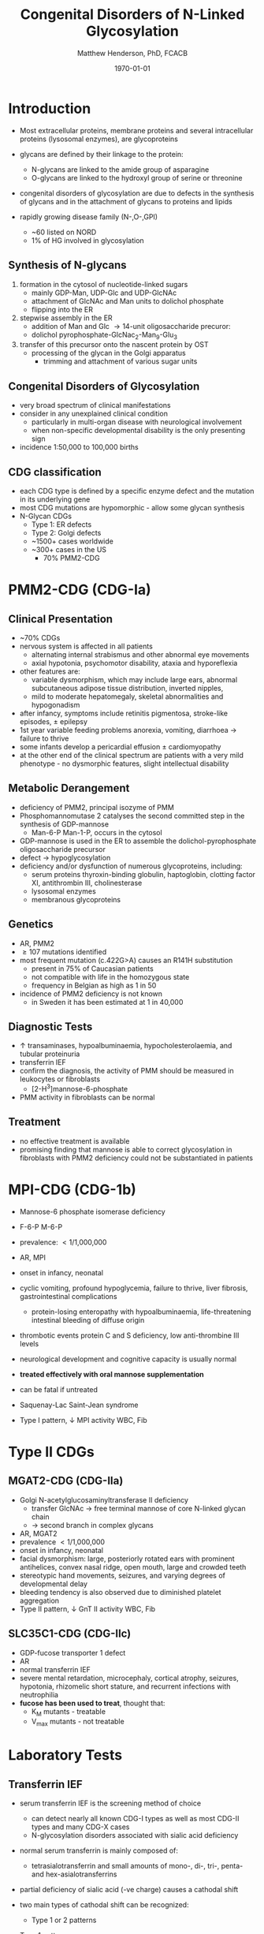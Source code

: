 #+TITLE: Congenital Disorders of N-Linked Glycosylation
#+AUTHOR: Matthew Henderson, PhD, FCACB
#+DATE: \today

* Introduction
- Most extracellular proteins, membrane proteins and several
  intracellular proteins (lysosomal enzymes), are glycoproteins

- glycans are defined by their linkage to the protein:
  - N-glycans are linked to the amide group of asparagine
  - O-glycans are linked to the hydroxyl group of serine or
    threonine

- congenital disorders of glycosylation are due to defects in the
  synthesis of glycans and in the attachment of glycans to proteins
  and lipids
- rapidly growing disease family (N-,O-,GPI)
  - ~60 listed on NORD
  - 1% of HG involved in glycosylation

** Synthesis of N-glycans
1) formation in the cytosol of nucleotide-linked sugars
   - mainly GDP-Man, UDP-Glc and UDP-GlcNAc
   - attachment of GlcNAc and Man units to dolichol phosphate
   - flipping into the ER
2) stepwise assembly in the ER
   - addition of Man and Glc \to 14-unit oligosaccharide precuror:
   - dolichol pyrophosphate-GlcNac_2-Man_9-Glu_3
3) transfer of this precursor onto the nascent protein by OST
   - processing of the glycan in the Golgi apparatus
     - trimming and attachment of various sugar units

#+CAPTION[]:N-glycan assembly
#+NAME: fig:
#+ATTR_LaTeX: :width 0.5\textwidth
[[file:./cdg/figures/glyc.png]]

#+CAPTION[]:N-glycan assembly
#+NAME: fig:ngassembly
#+ATTR_LaTeX: :width 0.9\textwidth
[[file:./cdg/figures/ngassembly.png]]

#+CAPTION[]:N-glycan remodelling
#+NAME: fig:ngremodel
#+ATTR_LaTeX: :width 0.9\textwidth
[[file:./cdg/figures/ngremodel.png]]

** Congenital Disorders of Glycosylation
- very broad spectrum of clinical manifestations
- consider in any unexplained clinical condition
  - particularly in multi-organ disease with neurological involvement
  - when non-specific developmental disability is the only presenting sign
- incidence 1:50,000 to 100,000 births

** CDG classification
- each CDG type is defined by a specific enzyme defect and the mutation in its underlying gene
- most CDG mutations are hypomorphic - allow some glycan synthesis
- N-Glycan CDGs
  - Type 1: ER defects
  - Type 2: Golgi defects
  - ~1500+ cases worldwide
  - ~300+ cases in the US
    - 70% PMM2-CDG

* PMM2-CDG (CDG-Ia)
  
** Clinical Presentation
- ~70% CDGs
- nervous system is affected in all patients
  - alternating internal strabismus and other abnormal eye movements
  - axial hypotonia, psychomotor disability, ataxia and hyporeflexia
- other features are:
  - variable dysmorphism, which may include large ears, abnormal
    subcutaneous adipose tissue distribution, inverted nipples,
  - mild to moderate hepatomegaly, skeletal abnormalities and hypogonadism
- after infancy, symptoms include retinitis pigmentosa, stroke-like episodes, \pm epilepsy
- 1st year variable feeding problems anorexia, vomiting, diarrhoea \to failure to thrive
- some infants develop a pericardial effusion \pm cardiomyopathy
- at the other end of the clinical spectrum are patients with a very
  mild phenotype - no dysmorphic features, slight intellectual disability 

** Metabolic Derangement
- deficiency of PMM2, principal isozyme of PMM
- Phosphomannomutase 2 catalyses the second committed step in the synthesis of GDP-mannose
  - Man-6-P \ce{<=>} Man-1-P, occurs in the cytosol
- GDP-mannose is used in the ER to assemble the dolichol-pyrophosphate
  oligosaccharide precursor
- defect \to hypoglycosylation
- deficiency and/or dysfunction of numerous glycoproteins, including:
  - serum proteins thyroxin-binding globulin, haptoglobin, clotting
    factor XI, antithrombin III, cholinesterase
  - lysosomal enzymes
  - membranous glycoproteins

** Genetics
- AR, PMM2
- \ge 107 mutations identified
- most frequent mutation (c.422G>A) causes an R141H substitution
  - present in 75% of Caucasian patients
  - not compatible with life in the homozygous state
  - frequency in Belgian as high as 1 in 50
- incidence of PMM2 deficiency is not known
  - in Sweden it has been estimated at 1 in 40,000

** Diagnostic Tests
- \uparrow transaminases, hypoalbuminaemia, hypocholesterolaemia, and
  tubular proteinuria
- transferrin IEF
- confirm the diagnosis, the activity of PMM should be measured in
  leukocytes or fibroblasts
  - [2-H^{3}]mannose-6-phosphate
- PMM activity in fibroblasts can be normal

** Treatment
- no effective treatment is available
- promising finding that mannose is able to correct glycosylation
  in fibroblasts with PMM2 deficiency could not be substantiated in
  patients

* MPI-CDG (CDG-1b)
- Mannose-6 phosphate isomerase deficiency
- F-6-P \ce{<=>} M-6-P

- prevalence: \lt 1/1,000,000
- AR, MPI
- onset in infancy, neonatal

- cyclic vomiting, profound hypoglycemia, failure to thrive, liver
  fibrosis, gastrointestinal complications
  - protein-losing enteropathy with hypoalbuminaemia, life-threatening
    intestinal bleeding of diffuse origin
- thrombotic events protein C and S deficiency, low anti-thrombine III levels
- neurological development and cognitive capacity is usually normal
- *treated effectively with oral mannose supplementation*
- can be fatal if untreated
- Saquenay-Lac Saint-Jean syndrome
- Type I pattern, \downarrow MPI activity WBC, Fib

* Type II CDGs

** MGAT2-CDG (CDG-IIa)
- Golgi N-acetylglucosaminyltransferase II deficiency
  - transfer GlcNAc \to free terminal mannose of core N-linked glycan chain
  - \to second branch in complex glycans
- AR, MGAT2
- prevalence \lt1/1,000,000
- onset in infancy, neonatal
- facial dysmorphism: large, posteriorly rotated ears with prominent
  antihelices, convex nasal ridge, open mouth, large and crowded
  teeth
- stereotypic hand movements, seizures, and varying degrees of
  developmental delay
- bleeding tendency is also observed due to diminished platelet
  aggregation
- Type II pattern, \downarrow GnT II activity WBC, Fib

** SLC35C1-CDG (CDG-IIc)
- GDP-fucose transporter 1	defect
- AR
- normal transferrin IEF
- severe mental retardation, microcephaly, cortical atrophy, seizures,
  hypotonia, rhizomelic short stature, and recurrent infections with
  neutrophilia
- *fucose has been used to treat*, thought that:
  - K_{M} mutants - treatable
  - V_{max} mutants - not treatable

#+CAPTION[Hh]:Hh Blood Group
#+NAME: fig:hh
#+ATTR_LaTeX: :width 0.4\textwidth
[[file:./cdg/figures/Bombay.png]]

* Laboratory Tests
** Transferrin IEF
- serum transferrin IEF is the screening method of choice

  - can detect nearly all known CDG-I types as well as most CDG-II types and many CDG-X cases
  - N-glycosylation disorders associated with sialic acid deficiency

- normal serum transferrin is mainly composed of:
  - tetrasialotransferrin and small amounts of mono-, di-, tri-,
    penta- and hex-asialotransferrins

- partial deficiency of sialic acid (-ve charge) causes a
  cathodal shift

- two main types of cathodal shift can be recognized:
  - Type 1 or 2 patterns

- Type 1 pattern

  - \uparrow disialo- and asialotransferrin

  - \downarrow  tetra-, penta-and hexasialotransferrins

  - defects in the assembly of the dolichol lipid-linked
    oligosaccharide chain and transfer to the nascent protein
  - PMM2-CDG or MPI-CDG should be considered first

  - also seen in secondary glycosylation disorders such as:
    - chronic alcoholism, hereditary fructose intolerance and galactosaemia

- Type 2 pattern

  - Type 1 pattern with additional \uparrow tri- \pm
    monosialotransferrin bands

  - defects in the trimming and processing of the protein-bound
    glycans either late in the endoplasmic reticulum or the Golgi
    compartments

#+CAPTION[]:Transferrin IEF
#+NAME: fig:tief
#+ATTR_LaTeX: :width 0.5\textwidth
[[file:./cdg/figures/transferrin_ief.png]]

** Transferrin IEF limitations

- deficiencies of ER-glucosidase I (CDG-IIb) and Golgi GDP-fucose
  transporter (CDG-IIc) are missed
- prenatal diagnostics by IEF analysis from fetal blood is not
  reliable
- IEF of serum from children \lt 2 weeks may be false-positive
- heavy alcohol consumption can also result in serum transferrin
  deficiency in carbohydrate moieties, leading to an abnormal
  IEF-pattern
- mutations in the protein backbone of transferrin
  - desialylation of transferrin by neuraminidase treatment or IEF of
    an alternative glycoprotein like \alpha 1-antitrypsin should be
    performed

** Additional Laboratory Investigations

- protein-linked glycan analysis can be performed to identify the defective step
  - MALDI-TOF analysis of released N-linked oligosaccharides
- CDG gene panel analysis or WES

- capillary zone electrophoresis of total serum is a rapid screening
  test for CDG
  - An abnormal result should be further investigated by serum
    transferrin IEF

- HPLC-UV/Vis @ Sickkids

#+CAPTION[]:CDG diagnosis
#+NAME: fig:cdg_diag
#+ATTR_LaTeX: :width 0.6\textwidth
[[file:./cdg/figures/cdg_diag.png]]
